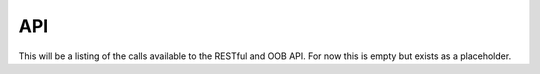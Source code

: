 API
===
This will be a listing of the calls available to the RESTful and OOB API. For now this is empty but exists as a placeholder.